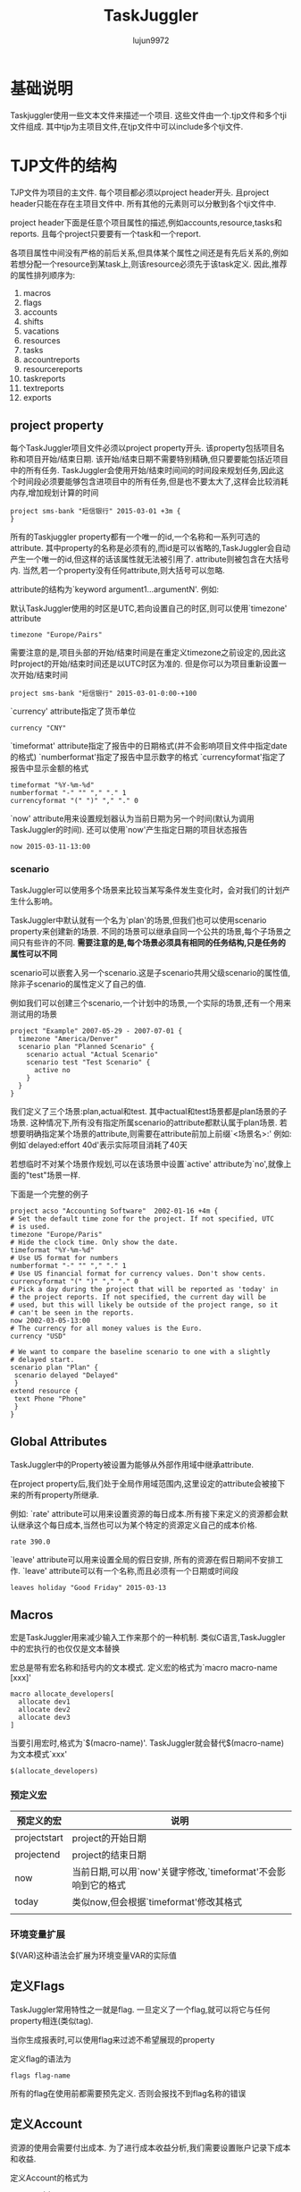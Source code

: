 #+TITLE: TaskJuggler
#+AUTHOR: lujun9972
#+OPTIONS: ^:{}

* 基础说明

  Taskjuggler使用一些文本文件来描述一个项目. 这些文件由一个.tjp文件和多个tji文件组成. 其中tjp为主项目文件,在tjp文件中可以include多个tji文件.



* TJP文件的结构
 
  TJP文件为项目的主文件. 每个项目都必须以project header开头. 且project header只能在存在主项目文件中. 所有其他的元素则可以分散到各个tji文件中. 

  project header下面是任意个项目属性的描述,例如accounts,resource,tasks和reports. 且每个project只要要有一个task和一个report.
  
  各项目属性中间没有严格的前后关系,但具体某个属性之间还是有先后关系的,例如若想分配一个resource到某task上,则该resource必须先于该task定义. 因此,推荐的属性排列顺序为:

  1. macros
  2. flags
  3. accounts
  4. shifts
  5. vacations
  6. resources
  7. tasks
  8. accountreports
  9. resourcereports
  10. taskreports
  11. textreports
  12. exports

** project property
   每个TaskJuggler项目文件必须以project property开头. 该property包括项目名称和项目开始/结束日期. 该开始/结束日期不需要特别精确,但只要要能包括近项目中的所有任务. 
   TaskJuggler会使用开始/结束时间间的时间段来规划任务,因此这个时间段必须要能够包含进项目中的所有任务,但是也不要太大了,这样会比较消耗内存,增加规划计算的时间
   #+BEGIN_SRC taskjuggler
   project sms-bank "短信银行" 2015-03-01 +3m {
   }
   #+END_SRC

   所有的Taskjuggler property都有一个唯一的id,一个名称和一系列可选的attribute.  
   其中property的名称是必须有的,而id是可以省略的,TaskJuggler会自动产生一个唯一的id,但这样的话该属性就无法被引用了.
   attribute则被包含在大括号内. 当然,若一个property没有任何attribute,则大括号可以忽略.

   attribute的结构为`keyword argument1...argumentN'. 例如:

   默认TaskJuggler使用的时区是UTC,若向设置自己的时区,则可以使用`timezone' attribute
   #+BEGIN_SRC taskjuggler
   timezone "Europe/Pairs"
   #+END_SRC
   需要注意的是,项目头部的开始/结束时间是在重定义timezone之前设定的,因此这时project的开始/结束时间还是以UTC时区为准的. 但是你可以为项目重新设置一次开始/结束时间
   #+BEGIN_SRC taskjuggler
   project sms-bank "短信银行" 2015-03-01-0:00-+100
   #+END_SRC

   `currency' attribute指定了货币单位
   #+BEGIN_SRC taskjuggler
   currency "CNY"
   #+END_SRC

   `timeformat' attribute指定了报告中的日期格式(并不会影响项目文件中指定date的格式)
   `numberformat'指定了报告中显示数字的格式
   `currencyformat'指定了报告中显示金额的格式
   #+BEGIN_SRC taskjuggler
   timeformat "%Y-%m-%d"
   numberformat "-" "" "," "." 1
   currencyformat "(" ")" "," "." 0
   #+END_SRC
   
   `now' attribute用来设置规划器认为当前日期为另一个时间(默认为调用TaskJuggler的时间).
   还可以使用`now'产生指定日期的项目状态报告
   #+BEGIN_SRC taskjuggler
   now 2015-03-11-13:00
   #+END_SRC
*** scenario

	TaskJuggler可以使用多个场景来比较当某写条件发生变化时，会对我们的计划产生什么影响。
	
   	TaskJuggler中默认就有一个名为`plan'的场景,但我们也可以使用scenario property来创建新的场景. 不同的场景可以继承自同一个公共的场景,每个子场景之间只有些许的不同.
	*需要注意的是,每个场景必须具有相同的任务结构,只是任务的属性可以不同*

   	scenario可以嵌套入另一个scenario.这是子scenario共用父级scenario的属性值,除非子scenario的属性定义了自己的值.
	
	例如我们可以创建三个scenario,一个计划中的场景,一个实际的场景,还有一个用来测试用的场景
   	#+BEGIN_SRC taskjuggler
      project "Example" 2007-05-29 - 2007-07-01 {
        timezone "America/Denver"
        scenario plan "Planned Scenario" {
          scenario actual "Actual Scenario"
          scenario test "Test Scenario" {
            active no
          }
        }
      }
   	#+END_SRC
   	我们定义了三个场景:plan,actual和test. 其中actual和test场景都是plan场景的子场景. 
	这种情况下,所有没有指定所属scenario的attribute都默认属于plan场景. 若想要明确指定某个场景的attribute,则需要在attribute前加上前缀`<场景名>:' 例如:例如`delayed:effort 40d'表示实际项目消耗了40天

	若想临时不对某个场景作规划,可以在该场景中设置`active' attribute为`no',就像上面的"test"场景一样.

   	下面是一个完整的例子
   	#+BEGIN_SRC taskjuggler
   	project acso "Accounting Software"  2002-01-16 +4m {
   	# Set the default time zone for the project. If not specified, UTC
   	# is used.
   	timezone "Europe/Paris"
   	# Hide the clock time. Only show the date.
   	timeformat "%Y-%m-%d"
   	# Use US format for numbers
   	numberformat "-" "" "," "." 1
   	# Use US financial format for currency values. Don't show cents.
   	currencyformat "(" ")" "," "." 0
   	# Pick a day during the project that will be reported as 'today' in
   	# the project reports. If not specified, the current day will be
   	# used, but this will likely be outside of the project range, so it
   	# can't be seen in the reports.
   	now 2002-03-05-13:00
   	# The currency for all money values is the Euro.
   	currency "USD"
   	
   	# We want to compare the baseline scenario to one with a slightly
   	# delayed start.
   	scenario plan "Plan" {
     scenario delayed "Delayed"
     }
   	extend resource {
     text Phone "Phone"
     }
   	}
   	#+END_SRC

** Global Attributes

   TaskJuggler中的Property被设置为能够从外部作用域中继承attribute.

   在project property后,我们处于全局作用域范围内,这里设定的attribute会被接下来的所有property所继承.
   
   例如:
   `rate' attribute可以用来设置资源的每日成本.所有接下来定义的资源都会默认继承这个每日成本,当然也可以为某个特定的资源定义自己的成本价格.
   #+BEGIN_SRC taskjuggler
   rate 390.0
   #+END_SRC

   `leave' attribute可以用来设置全局的假日安排, 所有的资源在假日期间不安排工作. `leave' attribute可以有一个名称,而且必须有一个日期或时间段
   #+BEGIN_SRC taskjuggler
   leaves holiday "Good Friday" 2015-03-13
   #+END_SRC

** Macros

   宏是TaskJuggler用来减少输入工作来那个的一种机制. 类似C语言,TaskJuggler中的宏执行的也仅仅是文本替换

   宏总是带有宏名称和括号内的文本模式. 定义宏的格式为`macro macro-name [xxx]'
   #+BEGIN_SRC taskjuggler
   macro allocate_developers[
     allocate dev1
     allocate dev2
     allocate dev3
   ]
   #+END_SRC

   当要引用宏时,格式为`$(macro-name)'. TaskJuggler就会替代$(macro-name)为文本模式`xxx'
   #+BEGIN_SRC taskjuggler
   $(allocate_developers)
   #+END_SRC
*** 预定义宏
   	| 预定义的宏   | 说明                                                          |
   	|--------------+---------------------------------------------------------------|
   	| projectstart | project的开始日期                                             |
   	| projectend   | project的结束日期                                             |
   	| now          | 当前日期,可以用`now'关键字修改,`timeformat'不会影响到它的格式 |
   	| today        | 类似now,但会根据`timeformat'修改其格式                        |
   	|              |                                                               |
*** 环境变量扩展

	$(VAR)这种语法会扩展为环境变量VAR的实际值
** 定义Flags

   TaskJuggler常用特性之一就是flag. 一旦定义了一个flag,就可以将它与任何property相连(类似tag). 

   当你生成报表时,可以使用flag来过滤不希望展现的property

   定义flag的语法为
   #+BEGIN_SRC taskjuggler
   flags flag-name
   #+END_SRC

   所有的flag在使用前都需要预先定义. 否则会报找不到flag名称的错误

** 定义Account

   资源的使用会需要付出成本. 为了进行成本收益分析,我们需要设置账户记录下成本和收益.

   定义Account的格式为
   #+BEGIN_SRC taskjuggler
   account id name
   #+END_SRC
   这里id可以是由a-z,A-Z,_和0-9组成,其中数字0-9不能作为id的第一个字符. 
   
   例如:
   #+BEGIN_SRC taskjuggler
   account cost "Project Cost"{
     account dev "Development"
     account doc "Documentation"
   }
   account rev "Payments"
   #+END_SRC
   account可以嵌套入另一个account中.

   当你在项目中定义了account后,自少需要定义一个默认的balance, 该`balance' attribute指定了哪些account会被用于成本收益分析报告.
   #+BEGIN_SRC taskjuggler
   balance cost rev
   #+END_SRC

** 定义Resource

   任何一个项目都必须包含资源.

   resource的定义格式为
   #+BEGIN_SRC taskjuggler
     resource id name{
       其他attribute或resource
     }
   #+END_SRC

   例如:
   #+BEGIN_SRC taskjuggler
     resource boss "Paul Henry Bullock" {
       email "phb@crappysoftware.com"
       Phone "x100"
       rate 480
     }
     resource dev "Developers" {
       managers boss
       resource dev1 "Paul Smith" {
         email "paul@crappysoftware.com"
         Phone "x362"
         rate 350.0
       }
       resource dev2 "Sébastien Bono" {
         email "SBono@crappysoftware.com"
         Phone "x234"
       }
       resource dev3 "Klaus Müller" {
         email "Klaus.Mueller@crappysoftware.com"
         Phone "x490"
         leaves annual 2002-02-01 - 2002-02-05
       }
       flags team
     }
     resource misc "The Others" {
       managers boss
       resource test "Peter Murphy" {
         email "murphy@crappysoftware.com"
         Phone "x666"
         limits { dailymax 6.4h }
         rate 310.0
       }
       resource doc "Dim Sung" {
         email "sung@crappysoftware.com"
         Phone "x482"
         rate 300.0
         leaves annual 2002-03-11 - 2002-03-16
       }

       flags team
     }
   #+END_SRC

   类似account,resource也必须有一个id和名称, resource也能够嵌套入另一个resource中.

   通过设置`leaves' attribute,可以设定特定时间段内,指定资源不可用. 
   *需要注意的是* 子property中的leaves attribute并不会覆盖父propery的leaves attribute,相反他们是累加关系. 若想取消父property定义的leaves attribute,需要使用`purge' attribute
   leaves attribute后接一个时间段.

   通过设置`limits' attribute,可以现在资源每日的使用时间.

   *需要注意的是*,我们在定义了team resource的sub-resource后添加了`flags team'. 这种情况下,这些flag并不会对sub-resource所生效.
   
   但若在定义sub-resource之前就定义了flag,则该flag会对sub-resource也生效.

   可以为人力资源分配`email' attribute,当Taskjuggler需要发送email联系相关人员时,会通过该attribute中抽取出email地址
** 时间段说明
   TaskJuggler的时间段表示格式为
   #+BEGIN_SRC taskjuggler
     <date1> (- <date2> | + <duration> (min | h | d | w | m | y)) 
   #+END_SRC
   
   这里的date可以包括日期和时间,若省略时间则默认为0:0:0,且该时间段并不包括date2

** 定义task

   task的定义语法为
   #+BEGIN_SRC taskjuggler
     task id name{
         sub-task或其他属性
     }
   #+END_SRC

   例如
   #+BEGIN_SRC taskjuggler
     task sms-bank "短信银行" {
         task spec "Specification" {
             effort 20d
             ${allocate_developers}
             depends !deliveries.start
         }
         task software "Software Development" {
         }
         task test "Software testing" {
         }
         task manual "Manual" {
             journalentry 2002-02-28 "User manual completed" {
                 author boss
                 summary "The doc writers did a really great job to finish on time."
             }
         }
         task deliveries "Milestones" {
         }
     }

     task software "Software Development" {
         priority 1000
         task database "Database coupling" {
             journalentry 2002-02-03 "Problems with the SQL Libary" {
                 author dev1
                 alert yellow
                 summary -8<-
                 We ran into some compatibility problems with the SQL
                 Library.
                 ->8-
                 details -8<-
                 We have already contacted the vendor and are now waiting for
                 their advise.
                 ->8-
             }
         }
         task gui "Graphical User Interface" {
         }
         task backend "Back-End Functions" {
         }
     }

     task gui "Graphical User Interface" {
         effort 35d
         delayed:effort 40d
         depends !database, !backend
         allocate dev2, dev3
         # Resource dev2 should only work 6 hours per day on this task.
         limits {
             dailymax 6h {
                 resources dev2
             }
         }
     }

   #+END_SRC
   
   *不同TaskJuggler property都有各种的命名空间*. 因此resource和task使用同一个id是可行的.

   *task的id不同于其他property的id,它会自动继承父task的id作为前缀*. 因此"Software Development"的完整id应该为sms-bank.software.
   但taskid还可以写成相对id的形式: 相对id以一个或多个惊叹号开头. Each exclamation mark moves the scope to the next enclosing task. 因此这里`!deliveries.start'换成完整id就是`Acso.deliveries.start'
   
   `effor' attribute定义了要完成该task需要花费的人天数. 既然单位是人天数,就意味着我们必须为该任务分配人员. 
   若給该task分配的资源时间不够长,该任务无法完成.( The task won't finish before the resources could be allocated long enough to reach the specified effort)
   默认情况下,TaskJuggler认为一天工作8个小时,但是可以通过`dailyworkinghours'属性修改.

   除了`effort' attribute,`length' attribute和`duration' attribute也能用来表示该task需要花费的时间.
   `length'与`duration'的不同之处在于`length'表示任务的工作天数,而`duration'表示任务的日历天数(包括非工作日期).
   当使用`length'或`duration'时,就无需指定給该task所分配的资源.

   对任一task来说,只能使用`effor',`length'或`duration'其中之一来定义任务的时长. 
   *对于Container task来说,不应该分配时长* 它的时长应该根据它的sub-task来自动计算出来.

   `allocate' attribute用于为task分配资源,其格式为
   #+BEGIN_SRC taskjuggler
     allocate resource-id
   #+END_SRC

   `depends' attribute指定了两个task之间的关系. 其格式为
   #+BEGIN_SRC taskjuggler
     depends taskid1,taskid2...taskidN
   #+END_SRC
   这里taskid可以是完整的taskid或相对的taskid

   `priority' attribute用来标示task的重要程度. 重要程度的从不重要到最重要为1到1000. 
   若在task中,sub-task前定义了`priority' attribute,则所有的sub-task会继承该attribute

   gui task中的`limits' attribute说明资源dev2每天只花6个小时到gui这个task上.
   
   若不想像`limits'那样严格进行约束,可以使用`warn'代替,它不会严格约束资源的使用,但会提出警告

   gui task中的`delayed:effort 40d'说明虽然plan scenario中该task的effort为35d,但实际上delayed scenario中的task的effort为40d,即实际比原计划拖延了5天.

   `complete' attribute可以指定task的完成情况. 例如
   #+BEGIN_SRC taskjuggler
     task backend "Back-End Functions" {
         effort 30d
         complete 95
         depends !database
         allocate dev1, dev2
     }
   #+END_SRC
   
   实施一项task的花费需要记到某个account中,这时需要用到`chargeset' attribute. 其语法为:
   #+BEGIN_SRC taskjuggler
   chargeset account-id
   #+END_SRC
   
   若一项task的花费不仅仅包括资源成本,则还可以使用`charge' attribute修改task的花费. 例如
   #+BEGIN_SRC taskjuggler
     task AcSo "Accounting Software" {
         chargeset dev
         charge 170 perday
         task manual "Manual" {
             effort 10w
             depends !deliveries.start
             allocate doc, dev3
             purge chargeset         # 废除之前的chargeset安排
             chargeset doc
             journalentry 2002-02-28 "User manual completed" {
                 author boss
                 summary "The doc writers did a really great job to finish on time."
             }
         }
     }
   #+END_SRC
   其中,`charge' attribute的第二个参数`perday'表示每天的消耗, 可以用`onstart'表示一次性的固定消耗

** 定义milestone
   
   所谓milestone就是没有定义时长的task
   #+BEGIN_SRC taskjuggler
     task deliveries "Milestones" {
         purge chargeset
         chargeset rev

         task start "Project start" {
             start ${projectstart}
             delayed:start 2002-01-20
             charge 21000.0 onstart
         }

         task prev "Technology Preview" {
             depends !!software.backend
             charge 31000.0 onstart
             note "All '''major''' features should be usable."
         }

         task beta "Beta version" {
             depends !!test.alpha
             charge 13000.0 onstart
             note "Fully functional, may contain bugs."
         }

         task done "Ship Product to Customer" {
             # maxend 2002-04-17
             depends !!test.beta, !!manual
             charge 33000.0 onstart
             note "All priority 1 and 2 bugs must be fixed."
         }
     }
   #+END_SRC

   每个milestone必须要有一个dependency或一个固定的开始日期. 可以使用`depends' attribute来为milestone设定dependency,也可以使用`start' attribute为milestone设置一个固定的开始日期.

   `maxend' attribute定义了该任务最晚不能晚于指定的日期完成. 该属性在规划阶段没有作用,但可以用来检查是否照成计划延后. 由于task是可能晚于指定的日期的,因此最好使用该属性进行检查,若注释掉该属性会引发一个警告.

** 注释
   使用#来注释一行

** 定义report

   report的定义与task和resource的定义很类似. report也有继承机制.

   每个report定义,都是以report的类型开始的. 每钟类型的report都有其不同的关注点. `taskreport'列出项目中的task列表. `resourcereport'列出项目中的resource列表. 更一般的报表是`textreport'

   `textreport'不会像`taskreport'和`resourcereport'那样直接显示数据. 它实际上包含了很多个文本区块,这些文本区块是由Rich Text组成的. There can be a building block at the top and bottom, as well as three columns in the center. The column are called left, center and right.

   与其他propery类似,`textreport' property也会有一个名字,且改名字将会作用产生报表文件时的basename. 

   `formats' attribute定义了一个报表文件的导出格式,若没有设置该attribute,则不会导出该报表
   
   `column' attribute可以指定report中每行显示的那些内容
   #+BEGIN_SRC taskjuggler
     taskreport overview "" {
         columns bsi { title 'WBS' },
         name, start, end, effort, cost,
         revenue, chart { ${TaskTip} }
         }
   #+END_SRC

   `tooltip' attribute可以实现当鼠标放在列上时,显示更明细的说明. 

   `tooltip' attribute的第一个参数为决定tooltip是否激活的逻辑表达式. 报表中的每一行都会计算一次该逻辑表达式.
   可以定义多个tooltip,但只有第一个符合逻辑表达式的tooptip会显示.

   `tooltip' attribute的第二个参数为tooltip的内容模板,在该模板中可以使用"query generator"来引用task attribute(比如开始,结束日期).
   #+BEGIN_SRC taskjuggler
     macro TaskTip [
     tooltip istask() -8<-                     # istask()函数只有在处于task line时才为true
     '''Start: ''' <-query attribute='start'->
     '''End: ''' <-query attribute='end'->
     ----
     '''Resources:'''

     <-query attribute='resources'->
     ----
     '''Precursors: '''

     <-query attribute='precursors'->
     ----
     '''Followers: '''

     <-query attribute='followers'->
     ->8-
     ]
   #+END_SRC

   报表中的`timeformat'可以指定显示日期的格式:
   #+BEGIN_SRC taskjuggler
     timeformat "%a %Y-%m-%d"
   #+END_SRC

   报表中的`loadunit'可以指定任务消耗的单位
   #+BEGIN_SRC taskjuggler
     loadunit days
   #+END_SRC

   报表中的`caption'可以指定报表的标题

   `header' attribute,`center' attribute,`footer' attribute都是"Rich Text" attribute. 

   `navigator' property可以创建一个导航条:
   #+BEGIN_SRC taskjuggler
     navigator navbar {
         hidereport @none
     }
   #+END_SRC
   这里hidereport为一个过滤属性,后面的逻辑表达式决定了哪些report可以包含该导航条. "@none"表示不过滤

** Rich Text
   "Rich Text"的值可以是一个包含在单引号或双引号中的字符串,但若其内容需要包含多行内容或者包含有单引号或双引号,则需要转义,这样很麻烦. 
   可以使用"-8<-"和"->8-"(形状酷似剪刀,因此称为剪刀符)标记内容的开始和结束位置. 并且"-8<-"后,"->8-"前需要紧跟一个分行符. The indentation of the following line defines the indentation that will be ignored for all lines of the string
   #+BEGIN_SRC taskjuggler
	 header -8<-
		 === Project Overview ===

		 The project is structured into 3 phases.

		 # Specification
		 # <-reportlink id='frame.development'->
		 # Testing

		 === Original Project Plan ===
	 ->8-
   #+END_SRC

   Rich Text的语法很类似于MediaWiki markup的语法
*** Block Markup

	所有的块标记都是由空行分隔的. 块标记符号必须处于块的第一行的最开头的地方. 任何以空格开始的行都被认为是预先格式化好的文本,这时会保留该格式原封不动,也不会去解释其中的标记符号.

	块标记不能嵌套.

   	"Rich Text"中的章节标题用"== XXXX =="来表示,其中"=="表示一级章节,"==="表示二级章节,以此类推. 
   	#+BEGIN_SRC markdown
      == Headline Level 1 ==
      === Headline Level 2 ===
      ==== Headline Level 3 ====
   	#+END_SRC

   	"Rich Text"中"----"会生成一个水平分割线
   	#+BEGIN_SRC markdown
      ----
   	#+END_SRC

   	"Rich Text"中的章节,用空行来分隔.

   	"Rich Text"中的计数列表用"# xxx"来表示. 目前支持三个级别
   	#+BEGIN_SRC markdown 
      # Enumeration Level 1
      ## Enumeration Level 2
      ### Enumeration Level 3
   	#+END_SRC

   	"Rich Text"中的无计数列表用"* xxx"来表示. 目前支持三个级别
   	#+BEGIN_SRC markdown
      ,* Enumeration Level 1
      ,** Enumeration Level 2
      ,*** Enumeration Level 3
   	#+END_SRC
*** In-Line Markups
	与Block Markup不同,In-Line Markup不需要它一定出现在行头.
	#+BEGIN_SRC markdown
      This is an ''italic'' word.
      This is a '''bold''' word.
      This is a ''''monospaced'''' word.
      This is a '''''italic and bold''''' word.
	#+END_SRC
	
	可以使用<fcol:color>text</fcol>为text加上颜色. 目前支持的颜色有:black, maroon, green, olive, navy, purple, teal, silver, gray, red, lime, yellow, blue, fuchsia, aqua 和 white.
	#+BEGIN_SRC markdown
      This is a <fcol:green>green</fcol> word
	#+END_SRC
	也可以使用<fcol:#XXX>text</fcol>为text加上颜色. 例如
	#+BEGIN_SRC markdown
      This is a <fcol:#FFFF>green</fcol> word
	#+END_SRC
	
	可以使用[URL]或[URL Comment]这种格式来创建连接到外部文档的链接
	#+BEGIN_SRC markdown
      [http://www.taskjuggler.org]
      [http://www.taskjuggler.org The TaskJuggler Web Site]
	#+END_SRC

	使用=[[item]]=或=[[item|Comment]]=这种格式可以创建本地引用. 这时创建链接时,会自动在第一个参数后加上后缀".html"
	#+BEGIN_SRC markdown
      [[item]]
      [[item|An item]]
	#+END_SRC
	
   	若想引用其他report的内容,可以使用"=[[report-file-name]]="中,其中report-file-name不带文件后缀.
   	#+BEGIN_SRC taskjuggler
	  footer -8<-
	  === Staffing ===

	  All project phases are properly staffed. See [[ResourceGraph]] for
	  detailed resource allocations.

	  === Current Status ===

	  The project started off with a delay of 4 days. This slightly affected
	  the original schedule. See [[Deliveries]] for the impact on the
	  delivery dates.
	  ->8-
   	#+END_SRC

	添加图片的语法跟创建本地引用的语法很类似,但需要使用"alt=Comment"来标识Comment
	#+BEGIN_SRC markdown
      [[File:image.jpg]]
      [[File:image.jpg|alt=An image Comment]]
	#+END_SRC
	目前支持的图片格式有: .jpg, .gif, .png and .svg.

	甚至我们还可以设置图片的垂直位置：
	#+BEGIN_SRC markdown
      [[File:image.svg|text-bottom]]
	#+END_SRC
	这里text－bottom还可以是top，middle，bottom，baseline，sub，super，text-top

	若希望插入不解析的存文本，可以使用
	#+BEGIN_SRC markdown
      <nowiki> This is not '''bold''' text. </nowiki>
	#+END_SRC

	还可以在<html>...</html>中插入纯html代码
	
** Block and Inline Generator

   Generator是一个非常有用的功能，它允许你插入任意复杂的内容到Rich Text中。 Block generator会创建一个文本块,而inline generator产生一个可以插入文本段落中的元素.
*** Block generator
   	Block generator的语法为:
   	#+BEGIN_SRC markdown
      <[generator_name parameter1="value1" ... ]>
   	#+END_SRC
	其中generator_name为分辨generator的唯一标志.

	这里parameter的值根据不同类型的Block Generator而支持不同的参数
    | generator类型 | paramter | 说明                  |
    |---------------+----------+-----------------------|
    | navigator     | id       | 插入指定id的navigator |
    | report        | id       | 插入指定id的report    |
	   
	例如:

   	若想要在一个report中包含另一个report的内容
   	#+BEGIN_SRC taskjuggler
	 textreport frame "" {
		 textreport index "Overview" {
			 formats html
			 center '<[report id="overview"]>'  #block generator
		 }
   	#+END_SRC
   	
   	#+BEGIN_SRC taskjuggler
	  textreport frame "" {
		  header -8<-
		  == Accounting Software Project ==
		  <[navigator id="navbar"]>
		  ->8-
		  footer "----"
		  textreport index "Overview" {
			  formats html
			  center '<[report id="overview"]>'
		  }
	  }
   	#+END_SRC

*** Inline generator
   	Inline generator的语法为:
   	#+BEGIN_SRC markdown
      <-generator_name parameter1="value1" ... ->
   	#+END_SRC
	其中generator_name为分辨generator的唯一标志.
	
	这里parameter的值根据不同类型的Block Generator而支持不同的参数
    | generator类型 | paramter       | 说明                                                                                               |
    |---------------+----------------+----------------------------------------------------------------------------------------------------|
    | reportlink    | id             | 插入一条链接,连接到指定id的report处                                                                |
    | reportlink    | attributes     | 一个属性集合,会覆盖所引用report的相关属性. 该属性集合只有在使用tj3d web server时才生效             |
    | query         | family         | 指定一个task或resource是否可以被查询                                                               |
    | query         | property       | 被查询的task/resource的id                                                                          |
    | query         | scopeproperty  | scope property的id. 若property为task,则该值必须是个resource id,反之亦然                            |
    | query         | attribute      | attribute的id,支持的attribute包括copyright, currency, end, name, now, projectid, start and version |
    | query         | scenario       | scenario的id                                                                                       |
    | query         | start          | 当前report报告期间的开始日期                                                                       |
    | query         | end            | 当前report报告期间的结束日期                                                                       |
    | query         | loadunit       | The loadunit that should be used in case the requested attribute is an effort or duration value.   |
    | query         | timeformat     | 指定日期类型attribute的格式                                                                        |
    | query         | numberformat   | 指定数字类型attribute的格式                                                                        |
    | query         | currencyformat | 指定货币类型attribute的格式                                                                             |

	例如:
	#+BEGIN_SRC taskjuggler
      taskreport "All" {
          formats html
          columns name { 
              celltext 1 -8<-
              <-query attribute="name"-> <-reportlink id="taskRep"
              attributes="hidetask plan.id != \"<-id->\""->
              ->8-
          }, start, end
      }
      taskreport taskRep "Task" {
          formats html
      } 
	#+END_SRC


* TaskJuggler的命令

  TaskJuggler是一个命令行程序，它的所有功能都通过在shell下敲命令来实现。

** tj3
   tj3读取项目文件的内容,并做出规划,生成报表.

   tj3至少要接一个tjp文件作为参数:
   #+BEGIN_SRC sh
     tj3 tutorial.tjp
   #+END_SRC
   若想在项目文件中指定其他文件路径,最好使用`/'作为目录分隔符. 这样该项目文件在所有的操作系统下都能够兼容.

   想项目已经发生的过程是不能被更改的,若要保证这些已发生的部分不被修改,则可以使用`freeze'参数:
   #+BEGIN_SRC sh
     tj3 --freeze yourproject.tjp --freezedate YYYY-MM-DD
   #+END_SRC
   This will generate two files, yourproject-header.tji and yourproject-bookings.tji. 
   The header files contains the date of the freeze as a now attribute. You must include this file at the end of your project header section.
   The bookings file contains the resource assignment data. It usually contains many booking entries that look similar to this:
   #+BEGIN_EXAMPLE
     supplement task t {
       booking r 2010-02-19-09:00-+0000 + 3.0h,
               2010-02-19-13:00-+0000 + 5.0h,
               2010-02-22-09:00-+0000 + 3.0h,
               2010-02-22-13:00-+0000 + 5.0h,
     }
   #+END_EXAMPLE
   The booking file must be included at the end of your main project file.


   tj3还有许多运行时选项,可以使用--help选项获取明细说明:
   #+BEGIN_SRC sh
     tj3 --help
   #+END_SRC

** tj3man

   tj3man提供一个快速查看语法引用的途径. 

   当不带参数运行tj3man时,会列出一个包含所有语法关键字的列表.

   有时,同一个关键字在不同的上下文环境中代表着不同的意义,这些关键字会以`keyword.context'的格式显示. 例如
   #+BEGIN_EXAMPLE
     全局环境,resource环境,task环境和timesheet环境中有shift关键字,这时会列出下面这些shift关键字:

     shift
     shift.resource
     shift.task
     shift.timesheet
   #+END_EXAMPLE

   若只想查看某个关键字的意义,可以将该关键字作为参数传递給tj3man
   #+BEGIN_SRC sh
     tj3man shift.task
   #+END_SRC

   tj3man还支持使用html格式查看帮助,语法为:
   #+BEGIN_SRC sh
     tj3man --html <keyword>
   #+END_SRC

   默认情况下,tj3man使用firefox显示html格式的帮助信息.

   要想获得更多关于tj3man的用法,可以使用--help选项
   #+BEGIN_SRC sh
     tj3man --help
   #+END_SRC

** tj3d

   tj3d为TaskJuggler的守护进程. 出于安全的考虑,它只接收本地链接的服务请求,且每个客户端都必须有一个认证key.

   在使用tj3d之前,需要先准备一个名为`.taskjuglerrc'或`taskjuggler.rc'的配置文件. 该配置文件的必须跟你的project file放在同一个目录下

   该配置文件格式为`YAML'. 所有的设置以章节的方式组织,每个章节的名称必须以`_'开头:
   #+BEGIN_EXAMPLE
     global:
       emailDeliveryMethod: smtp
       smtpServer: smtp.your_company.com
       authKey: topsecret
       scmCommand: "svn add %f ; svn commit -m '%m' %f"
       projectId: prj
     _timesheets:
       senderEmail: 'TaskJuggler <timesheets@taskjuggler.your_company.com>'
       _sender:
         hideResource: '~isleaf()'
       _summary:
         sheetRecipients:
           - team@your_company.com
         digestRecipients:
           - managers@your_company.com
     _statussheets:
       projectId: prj
       _sender:
         senderEmail: 'TaskJuggler <statussheets@taskjuggler.amd.com>'
         hideResource: '~(isleaf()  & manager)'
       _log:
         logLevel: 3
         outputLevel: 3
   #+END_EXAMPLE
   上面这段配置中:
   
   * "authKey: topsecret"为所有的TaskJuggler组件设置了一个认证key:`topsecret'. 当然,可以把`topsecret'设置为任意的字符序列

   * "emailDeliveryMethod"定义了email的投送方法为stmp

   * "smtpServer"定义了SMTP服务器的地址

   * "scmCommand"定义了新增/提交项目文件到版本控制系统的命令

   * "projectId"指定了是哪个项目(TaskJuggler可以同时为多了项目提供支持)

   * 章节"_timesheets"中的senderEmail为派发timesheet模板时所使用的邮件地址.
     项目相关人员填好timesheet后,也需要将timesheet发回到该地址. 这种通过timesheet来了解项目的实际进度的方案,是TaskJuggler所推荐的.

   * "hideResource"配置项类似定义报表时的`hideresource' attribute. 它指定了哪些资源不要列入timesheet模板中跟踪.

   * "sheetReceipients"配置了一堆email地址. 这些email地址会收到提交timesheet的副本. 
	 每个email地址必须以"- "开头

   配置文件中的`_log'节决定了输出哪些日志. tj3d的日志信息存在一个名为`tj3d.log'的日志文件中. 

   出于调试的目的,可以使用`-d'选项让tj3d输出日志到屏幕上,这时可以指定日志的输出级别:
   | outputLevel | 说明               |
   |-------------+--------------------|
   |           0 | 无日志输出         |
   |           1 | 只输出致命错误     |
   |           2 | 致命错误和普通错误 |
   |           3 | 2+information信息    |
   |           4 | 3+调试信息             |
   
   默认情况下`tj3d'会在当前目录,当前用户的homg目录和/etc目录下搜索配置文件. 但你也可以使用`-c'选项来指定配置文件的路径

   更详细的关于tj3d的帮助,使用命令`tj3d --help'

** tj3client

   需要使用`tj3client'来对TaskJuggler服务进行操作,比如添加/删除项目,查看项目的当前状态,查看某个项目的report等.

   `tj3client'必须提供正确的认证key才能连接上`tj3d'

   要想添加一个项目到`tj3d'中,则可以:
   #+BEGIN_SRC sh
     tj3client add yourproject.tjp
   #+END_SRC
   
   想显示目前`tj3d'的状态,可以
   #+BEGIN_SRC sh
     tj3client status
   #+END_SRC
   
   要查看某个项目的所有报表列表,可以
   #+BEGIN_SRC sh
     tj3client list-reports <project_id>
   #+END_SRC
   
   要查看具体某个项目的某个报表,可以
   #+BEGIN_SRC sh
     tj3client report <project_id> <report_id>
   #+END_SRC
   
   要停止`tj3d'继续提供服务,可以
   #+BEGIN_SRC sh
     tj3client terminate
   #+END_SRC

   使用`tj3client --help'可以看到`tj3client'所支持的所有命令.

** tj3web

   这是一个web服务器,用来以HTML的格式来展示项目报表. tj3web需要`tj3d'运行在同一台机器上才能正常的服务.

   默认情况下该web服务器监听8080端口,但可以在配置文件的`_global'节中通过配置`webServerPort'的值来实现:
   #+BEGIN_EXAMPLE
     _global:
       authKey: topsecret
       webServerPort: 8080
   #+END_EXAMPLE

   使用web浏览器查看`http://localhost:8080/taskjuggler' 就能看到一个所有加载入`tj3d'的项目列表,点击项目名称就能看到该项目中的所有报表列表.

** tj3ts_sender

   该命令用于发送timesheet模板給个项目干系人,让他们填写实际进度. 

   使用`-e'参数,`tj3_sender'会发送本周的timesheet模板,默认情况下一周是从周一开始算得.

   调用`tj3_sender'时,会在当前目录下搜索tj3d的配置文件,当然也可以使用`-c'选项指定配置文件的具体路径,在后一种情况下,常常需要使用`-d'参数来更改输出目录到真正的项目目录中

   参数`--dryrun'会只是测试tj3_sender命令的执行情况,而不会真正的发送email

   若你多次运行该命令,若之前运行的命令已经生成过timesheet模板了,则后面再运行该命令也不会再重新产生一次模板,这时可以使用参数`-f'强制命令重新生成timesheet模板

   tj3ts_sender needs to generate a number of files and directories. A copy of the generated templates will be stored in TimeSheetTemplates/<date>/ under <resource_id> -date.tji. <date> is replaced with the end date of the reporting interval and <resoruce_id> is the ID of the resource.
	
   The tj3ts_sender command will also add the reporting interval to a file called TimeSheetTemplates/ acceptable_invervals.

** tj3ts_recvier

   项目干系人填完timesheet模板后,发回的timesheet会被转发給tj3ts_recvier处理.

   tj3ts_receiver will only accept time sheets for the time periods listed in TimeSheetTemplates/acceptable_intervals.

  
** tj3ts_summary
   
   tj3ts_summary用来发送timesheet的汇总情况报告.

** tj3ss_sender

   用于发送state sheet模板
